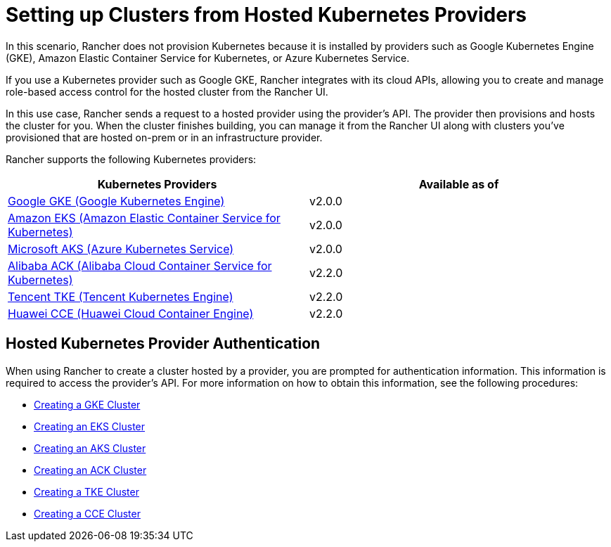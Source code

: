 = Setting up Clusters from Hosted Kubernetes Providers

In this scenario, Rancher does not provision Kubernetes because it is installed by providers such as Google Kubernetes Engine (GKE), Amazon Elastic Container Service for Kubernetes, or Azure Kubernetes Service.

If you use a Kubernetes provider such as Google GKE, Rancher integrates with its cloud APIs, allowing you to create and manage role-based access control for the hosted cluster from the Rancher UI.

In this use case, Rancher sends a request to a hosted provider using the provider's API. The provider then provisions and hosts the cluster for you. When the cluster finishes building, you can manage it from the Rancher UI along with clusters you've provisioned that are hosted on-prem or in an infrastructure provider.

Rancher supports the following Kubernetes providers:

|===
| Kubernetes Providers | Available as of

| https://cloud.google.com/kubernetes-engine/[Google GKE (Google Kubernetes Engine)]
| v2.0.0

| https://aws.amazon.com/eks/[Amazon EKS (Amazon Elastic Container Service for Kubernetes)]
| v2.0.0

| https://azure.microsoft.com/en-us/services/kubernetes-service/[Microsoft AKS (Azure Kubernetes Service)]
| v2.0.0

| https://www.alibabacloud.com/product/kubernetes[Alibaba ACK (Alibaba Cloud Container Service for Kubernetes)]
| v2.2.0

| https://intl.cloud.tencent.com/product/tke[Tencent TKE (Tencent Kubernetes Engine)]
| v2.2.0

| https://www.huaweicloud.com/en-us/product/cce.html[Huawei CCE (Huawei Cloud Container Engine)]
| v2.2.0
|===

== Hosted Kubernetes Provider Authentication

When using Rancher to create a cluster hosted by a provider, you are prompted for authentication information. This information is required to access the provider's API. For more information on how to obtain this information, see the following procedures:

* xref:gke.adoc[Creating a GKE Cluster]
* xref:../../../../reference-guides/installation-references/amazon-eks-permissions.adoc[Creating an EKS Cluster]
* xref:aks.adoc[Creating an AKS Cluster]
* xref:alibaba.adoc[Creating an ACK Cluster]
* xref:tencent.adoc[Creating a TKE Cluster]
* xref:huawei.adoc[Creating a CCE Cluster]
